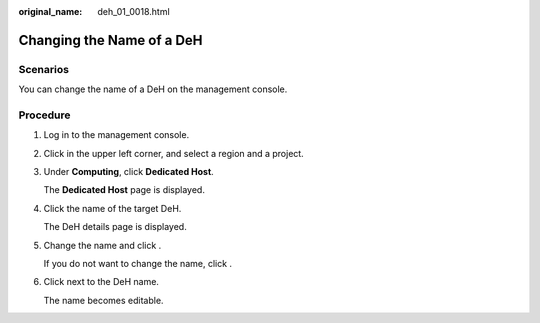 :original_name: deh_01_0018.html

.. _deh_01_0018:

Changing the Name of a DeH
==========================

Scenarios
---------

You can change the name of a DeH on the management console.

Procedure
---------

#. Log in to the management console.

#. Click |image1| in the upper left corner, and select a region and a project.

#. Under **Computing**, click **Dedicated Host**.

   The **Dedicated Host** page is displayed.

#. Click the name of the target DeH.

   The DeH details page is displayed.

#. Change the name and click |image2|.

   If you do not want to change the name, click |image3|.

#. Click |image4| next to the DeH name.

   The name becomes editable.

.. |image1| image:: /_static/images/en-us_image_0000001850888056.png
.. |image2| image:: /_static/images/en-us_image_0238393801.png
.. |image3| image:: /_static/images/en-us_image_0000001160871730.png
.. |image4| image:: /_static/images/en-us_image_0000001176881132.png
